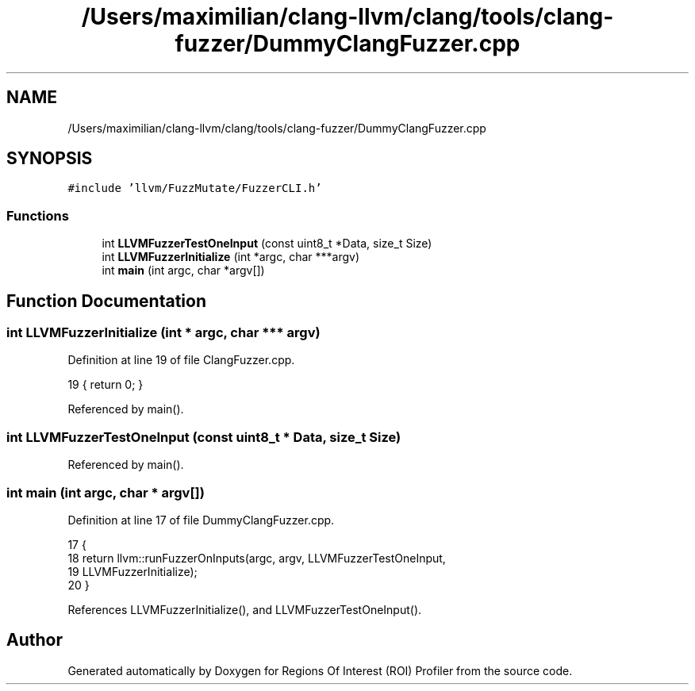 .TH "/Users/maximilian/clang-llvm/clang/tools/clang-fuzzer/DummyClangFuzzer.cpp" 3 "Sat Feb 12 2022" "Version 1.2" "Regions Of Interest (ROI) Profiler" \" -*- nroff -*-
.ad l
.nh
.SH NAME
/Users/maximilian/clang-llvm/clang/tools/clang-fuzzer/DummyClangFuzzer.cpp
.SH SYNOPSIS
.br
.PP
\fC#include 'llvm/FuzzMutate/FuzzerCLI\&.h'\fP
.br

.SS "Functions"

.in +1c
.ti -1c
.RI "int \fBLLVMFuzzerTestOneInput\fP (const uint8_t *Data, size_t Size)"
.br
.ti -1c
.RI "int \fBLLVMFuzzerInitialize\fP (int *argc, char ***argv)"
.br
.ti -1c
.RI "int \fBmain\fP (int argc, char *argv[])"
.br
.in -1c
.SH "Function Documentation"
.PP 
.SS "int LLVMFuzzerInitialize (int * argc, char *** argv)"

.PP
Definition at line 19 of file ClangFuzzer\&.cpp\&.
.PP
.nf
19 { return 0; }
.fi
.PP
Referenced by main()\&.
.SS "int LLVMFuzzerTestOneInput (const uint8_t * Data, size_t Size)"

.PP
Referenced by main()\&.
.SS "int main (int argc, char * argv[])"

.PP
Definition at line 17 of file DummyClangFuzzer\&.cpp\&.
.PP
.nf
17                                  {
18   return llvm::runFuzzerOnInputs(argc, argv, LLVMFuzzerTestOneInput,
19                                  LLVMFuzzerInitialize);
20 }
.fi
.PP
References LLVMFuzzerInitialize(), and LLVMFuzzerTestOneInput()\&.
.SH "Author"
.PP 
Generated automatically by Doxygen for Regions Of Interest (ROI) Profiler from the source code\&.
